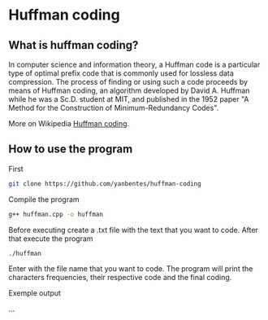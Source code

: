 * Huffman coding

** What is huffman coding?
   
In computer science and information theory, a Huffman code is a particular type of optimal prefix code that is commonly used for lossless data compression.
The process of finding or using such a code proceeds by means of Huffman coding, an algorithm developed by David A. Huffman while he was a Sc.D. student at MIT, 
and published in the 1952 paper "A Method for the Construction of Minimum-Redundancy Codes".

More on Wikipedia [[https://en.wikipedia.org/wiki/Huffman_coding][Huffman coding]].

** How to use the program

First
 #+begin_src bash
git clone https://github.com/yanbentes/huffman-coding
#+end_src

Compile the program 

#+begin_src bash
g++ huffman.cpp -o huffman
#+end_src

Before executing create a .txt file with the text that you want to code. After that execute the program

#+begin_src bash
./huffman
#+end_src

Enter with the file name that you want to code. The program will print the characters frequencies, their respective code and the final coding.  

Exemple output

[[./exemple.png]]

...
